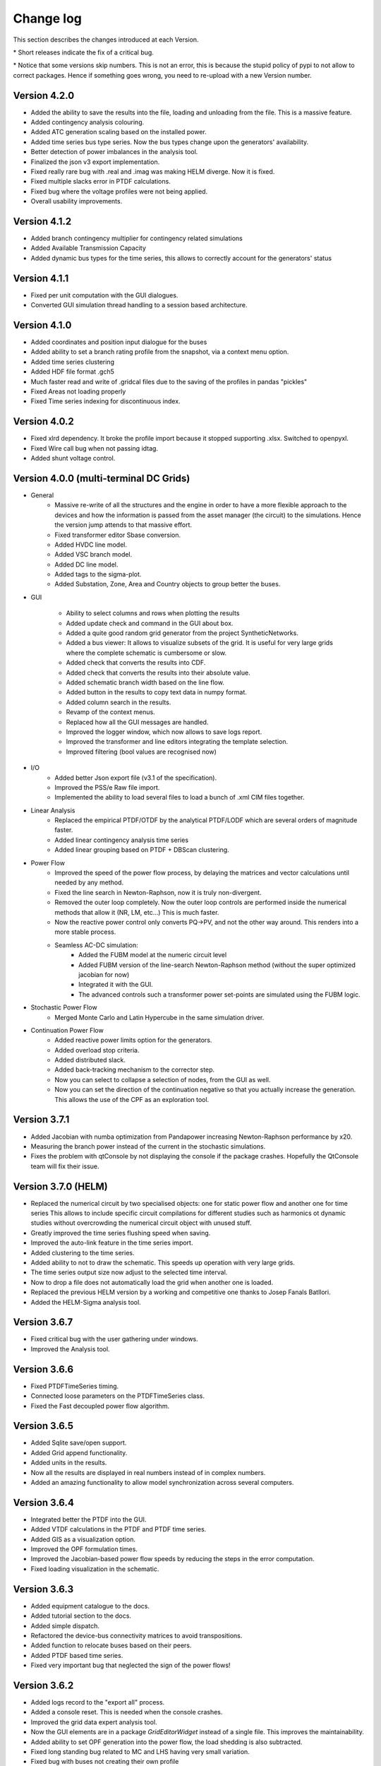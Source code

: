 
Change log
==========

This section describes the changes introduced at each Version.

\* Short releases indicate the fix of a critical bug.

\* Notice that some versions skip numbers. This is not an error,
this is because the stupid policy of pypi to not allow to correct packages.
Hence if something goes wrong, you need to re-upload with a new Version number.

Version 4.2.0
^^^^^^^^^^^^^^^

- Added the ability to save the results into the file, loading and unloading from the file. This is a massive feature.
- Added contingency analysis colouring.
- Added ATC generation scaling based on the installed power.
- Added time series bus type series. Now the bus types change upon the generators' availability.

- Better detection of power imbalances in the analysis tool.
- Finalized the json v3 export implementation.

- Fixed really rare bug with .real and .imag was making HELM diverge. Now it is fixed.
- Fixed multiple slacks error in PTDF calculations.
- Fixed bug where the voltage profiles were not being applied.

- Overall usability improvements.

Version 4.1.2
^^^^^^^^^^^^^^^

- Added branch contingency multiplier for contingency related simulations
- Added Available Transmission Capacity
- Added dynamic bus types for the time series, this allows to correctly account for the generators' status

Version 4.1.1
^^^^^^^^^^^^^^^

- Fixed per unit computation with the GUI dialogues.

- Converted GUI simulation thread handling to a session based architecture.

Version 4.1.0
^^^^^^^^^^^^^^^

- Added coordinates and position input dialogue for the buses

- Added ability to set a branch rating profile from the snapshot, via a context menu option.

- Added time series clustering

- Added HDF file format .gch5

- Much faster read and write of .gridcal files due to the saving of the profiles in pandas "pickles"

- Fixed Areas not loading properly

- Fixed Time series indexing for discontinuous index.


Version 4.0.2
^^^^^^^^^^^^^^^

- Fixed xlrd dependency. It broke the profile import because it stopped supporting .xlsx.
  Switched to openpyxl.

- Fixed Wire call bug when not passing idtag.

- Added shunt voltage control.



Version 4.0.0 (multi-terminal DC Grids)
^^^^^^^^^^^^^^^^^^^^^^^^^^^^^^^^^^^^^^^^^^^^^

- General
    - Massive re-write of all the structures and the engine in order to have a more flexible
      approach to the devices and how the information is passed from the asset manager
      (the circuit) to the simulations. Hence the version jump attends to that massive effort.
    - Fixed transformer editor Sbase conversion.
    - Added HVDC line model.
    - Added VSC branch model.
    - Added DC line model.
    - Added tags to the sigma-plot.
    - Added Substation, Zone, Area and Country objects to group better the buses.


- GUI

    - Ability to select columns and rows when plotting the results
    - Added update check and command in the GUI about box.
    - Added a quite good random grid generator from the project SyntheticNetworks.
    - Added a bus viewer: It allows to visualize subsets of the grid.
      It is useful for very large grids where the complete schematic is cumbersome or slow.
    - Added check that converts the results into CDF.
    - Added check that converts the results into their absolute value.
    - Added schematic branch width based on the line flow.
    - Added button in the results to copy text data in numpy format.
    - Added column search in the results.

    - Revamp of the context menus.

    - Replaced how all the GUI messages are handled.

    - Improved the logger window, which now allows to save logs report.
    - Improved the transformer and line editors integrating the template selection.
    - Improved filtering (bool values are recognised now)

- I/O
    - Added better Json export file (v3.1 of the specification).
    - Improved the PSS/e Raw file import.
    - Implemented the ability to load several files to load a bunch of .xml CIM files together.


- Linear Analysis
    - Replaced the empirical PTDF/OTDF by the analytical PTDF/LODF which are several orders of magnitude faster.
    - Added linear contingency analysis time series
    - Added linear grouping based on PTDF + DBScan clustering.

- Power Flow
    - Improved the speed of the power flow process, by delaying the matrices and vector
      calculations until needed by any method.
    - Fixed the line search in Newton-Raphson, now it is truly non-divergent.
    - Removed the outer loop completely. Now the outer loop controls are performed inside the
      numerical methods that allow it (NR, LM, etc...) This is much faster.
    - Now the reactive power control only converts PQ->PV, and not the other way around. This renders into
      a more stable process.
    - Seamless AC-DC simulation:
        - Added the FUBM model at the numeric circuit level
        - Added FUBM version of the line-search Newton-Raphson method (without the super optimized jacobian for now)
        - Integrated it with the GUI.
        - The advanced controls such a transformer power set-points are simulated using the FUBM logic.

- Stochastic Power Flow
    - Merged Monte Carlo and Latin Hypercube in the same simulation driver.

- Continuation Power Flow
    - Added reactive power limits option for the generators.
    - Added overload stop criteria.
    - Added distributed slack.
    - Added back-tracking mechanism to the corrector step.
    - Now you can select to collapse a selection of nodes, from the GUI as well.
    - Now you can set the direction of the continuation negative so that you actually
      increase the generation. This allows the use of the CPF as an exploration tool.



Version 3.7.1
^^^^^^^^^^^^^^^^^^^^^

- Added Jacobian with numba optimization from Pandapower increasing Newton-Raphson performance by x20.
- Measuring the branch power instead of the current in the stochastic simulations.
- Fixes the problem with qtConsole by not displaying the console if the package crashes. Hopefully the QtConsole team
  will fix their issue.

Version 3.7.0 (HELM)
^^^^^^^^^^^^^^^^^^^^^

- Replaced the numerical circuit by two specialised objects: one for static power flow and another one for time series
  This allows to include specific circuit compilations for different studies such as harmonics ot dynamic studies
  without overcrowding the numerical circuit object with unused stuff.
- Greatly improved the time series flushing speed when saving.
- Improved the auto-link feature in the time series import.
- Added clustering to the time series.
- Added ability to not to draw the schematic. This speeds up operation with very large grids.
- The time series output size now adjust to the selected time interval.
- Now to drop a file does not automatically load the grid when another one is loaded.
- Replaced the previous HELM version by a working and competitive one thanks to Josep Fanals Batllori.
- Added the HELM-Sigma analysis tool.

Version 3.6.7
^^^^^^^^^^^^^^

- Fixed critical bug with the user gathering under windows.
- Improved the Analysis tool.

Version 3.6.6
^^^^^^^^^^^^^^

- Fixed PTDFTimeSeries timing.
- Connected loose parameters on the PTDFTimeSeries class.
- Fixed the Fast decoupled power flow algorithm.

Version 3.6.5
^^^^^^^^^^^^^^

- Added Sqlite save/open support.
- Added Grid append functionality.
- Added units in the results.
- Now all the results are displayed in real numbers instead of in complex numbers.
- Added an amazing functionality to allow model synchronization across several computers.


Version 3.6.4
^^^^^^^^^^^^^^

- Integrated better the PTDF into the GUI.
- Added VTDF calculations in the PTDF and PTDF time series.
- Added GIS as a visualization option.
- Improved the OPF formulation times.
- Improved the Jacobian-based power flow speeds by reducing the steps in the error computation.
- Fixed loading visualization in the schematic.


Version 3.6.3
^^^^^^^^^^^^^^

- Added equipment catalogue to the docs.
- Added tutorial section to the docs.
- Added simple dispatch.
- Refactored the device-bus connectivity matrices to avoid transpositions.
- Added function to relocate buses based on their peers.
- Added PTDF based time series.
- Fixed very important bug that neglected the sign of the power flows!

Version 3.6.2
^^^^^^^^^^^^^^

- Added logs record to the "export all" process.
- Added a console reset. This is needed when the console crashes.
- Improved the grid data expert analysis tool.
- Now the GUI elements are in a package *GridEditorWidget* instead of a single file.
  This improves the maintainability.
- Added ability to set OPF generation into the power flow, the load shedding is also subtracted.
- Fixed long standing bug related to MC and LHS having very small variation.
- Fixed bug with buses not creating their own profile
- Fixed bug with the run power flow interface


Version 3.6.1
^^^^^^^^^^^^^^

- Added N-1 and OTDF
- Now the plots are way faster
- Now the export results truly exports everything into a zip file with csv files inside.
- The top menus have been re-arranged.
- The multi-core test was moved into research.
- Added tap module to the power flow results.
- Fixed bug related to OPF results being multiplied by :math:`Sbase` twice.
- Fixed units displayed in the results plot.
- Fixed the results representation when single-node islands were ignored.

Version 3.6.0
^^^^^^^^^^^^^^

- Fixed csv profile input.
- Added similarity-based auto link in the profile import.
- Improved PSS/e import by improving the device naming.
- Refactored the power flow section, removing quite a lot of the
  existing complexity. Now there is only one power flow class which
  calls to power flow functions.
- Changed the multiprocess from multiple processes to a pool.
  Hopefully this will allow multi-core on MS Windows.
- Added a proper logger object.


Version 3.5.9
^^^^^^^^^^^^^^

- Added the ability to ignore single node islands
- Fixed voltage module in the LACPF algorithm: Now the PQ buses voltage is closer to NR.
- Improved the Newton-Raphson line search speed by roughly 200% by tuning the acceleration parameter.

Version 3.5.8
^^^^^^^^^^^^^^

- Fixed PTDF and added cancelling.
- Fixed Vbranch not being copied correctly in multi-island mode in the Time series.
- Redesigned the results tab: Now the data is the default view and the plot is optional. This allows
  a much better user interface experience since Matplotlib does not block the results when the grids are large.
- Added N-k simulation.
- Fixed PSS/e import branches; PSS/e does not account for the length in the impedance computation.
- Greatly improved the PSS/e file parser by using variable length lists.
- Implemented the distributed slack.
- Open by GUI file drop.
- Fixed bug: Now when many generators are at a node only one controls voltage.

Version 3.5.7
^^^^^^^^^^^^^^

- Fixed profile default-value initialization in automatic-load function.
- Added branch dynamic rating.


Version 3.5.6
^^^^^^^^^^^^^^

- Added thread for buses delete-and-reduce functionality.
- Moved the pulp solvers into individual files.
- Implemented the option to choose the linear algebra framework.
- Vastly improved DC power flow performance.


Version 3.5.5
^^^^^^^^^^^^^^

- Added generator technology property
- Refactored code to make it simpler:
    - The enum's behave like types and are able to parse text into types.
    - The objects editor is now agnostic of complex types, and so are the load and save functions.
- Added Power Transfer Distribution Factors (PTDF) analysis


Version 3.5.4
^^^^^^^^^^^^^^

- Fixed bug related to adding wires to the GUI.
- For some reason, `sdist` does not ship the right files to pypi, so changed to `bdist_wheel`
- Fixed code smells


Version 3.5.3
^^^^^^^^^^^^^^

- Added voltage angle in the power flow results and time series power flow results. About time!
- Removed warnings from the power flow driver. Now the warnings are stored in a log and displayed in the GUI.
- Fixed the rare bug of native open file dialogues not showing up. Native dialogues can be activated anytime via the
  "use_native_dialogues" flag in the GUI module.
- Fixed multi-island opf simulation in all the modes.
- Radically changed the way the file information is read. Now the function is much easier to maintain, so that changes
  in the objects should not affect the ability to read/write.
- Changed the way the overhead lines tower information is stored. Now should be more maintainable.

Version 3.5.2
^^^^^^^^^^^^^^

- Removed pulp dependency in the generator objects (forced a critical update)
- Added some icons in the GUI

Version 3.5.1
^^^^^^^^^^^^^^

- Simplified and unified the OPF interfaces.
- Added AC-liner OPF time series as a non-sequential algorithm.
- Added shadow prices to the non-sequential OPF.
- Added the handling of dispatchable non dispatchable generators to the OPF.
- Fixed bug with the OPF offset when starting at a index other than 0.
- Fixed bug with time grouping that repeated the last index.
- Fixed bug with the delegates setting for the boolean values


Version 3.5.0 (commemorating the 100 GitHub stars)
^^^^^^^^^^^^^^^^^^^^^^^^^^^^^^^^^^^^^^^^^^^^^^^^^^^^^^

- Added pulp as an embedded dependency, and updated its CBC solver with a custom compiled one from the latest sources.
- Fixed some bug related to the OPF storage and results display in non-sequential mode.

Version 3.4.2
^^^^^^^^^^^^^^

- Fixed branch saving code (hopefully forever)
- Fixed the loading of some properties that were missing.
- Fixed the non-sequential OPF.

Version 3.4.1
^^^^^^^^^^^^^^

- Added branch voltage and angle drops in the power flow and power flow time series simulations.
- Added cost profiles for the use in the OPF programs.
- Fixed critical bug when applying profile to snapshot.
- Fixed pySide related bug when converting dates.
- Fixed ui bug when setting values in the profiles manually.

Version 3.4.0
^^^^^^^^^^^^^^

- Now when highlighting the selection, the buses on the schematic are selected.
  This feature allows to move buses in bulk after any selection kind.
- Added feature to highlight buses based on any numeric property from the grid objects.
- Added "master" delete from the schematic.
  Now any selection of buses from the schematic can be deleted at once.

Version 3.3.9
^^^^^^^^^^^^^^

- Improved object filtering.
- Fixed critical bug involving the change to setuptools.

Version 3.3.7
^^^^^^^^^^^^^^

- Added filtering capabilities to the object browser.
- Added Bus reduction.
- Added bus highlight based on the object filtering.

Version 3.3.6
^^^^^^^^^^^^^^

- Continued to improved PSS/e .raw support.
- Fixed the bug caused by PySide2 with the excel sheet selection window.


Version 3.3.5
^^^^^^^^^^^^^^

- Greatly improved PSS/e .raw file import support.

Version 3.3.4
^^^^^^^^^^^^^^

- The tower names are displayed correctly now.

- Completely switched from PyQt5 to PySide2.

- Added support for PSS/e RAW file format Version 29.

- Overall bug fix.


Version 3.3.0
^^^^^^^^^^^^^^

- Now the branches and the buses have activation profiles. This allows to run time series
  where the topology changes. Only available for time series for the moment.

- The branches now allow to profile their temperature.
  This allows to change the resistance to explore heat effects.

- Added undo / redo to the profiles editor. This improves usability quite a bit.

- Added csv files into zip files as the GridCal default format. This allows to use the same logic
  as with the excel files but with much faster saving and loading times.
  Especially suited for large grids with large profiles.

- Added error logging for the power flow time series.

- Massive refactoring of the the files in the program structure,
  hoping to provide a more intuitive interface.

- Replace the internal profiles from Pandas DataFrames to numpy arrays.
  This makes the processing simpler and more robust.

- Added rating to cables.

- Changed the TransformerType inner property names to shorter ones.

- Plenty of bug fixes.

